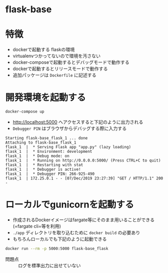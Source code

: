 * flask-base

* 特徴

- dockerで起動する flaskの環境
- virtualenvつかってないので環境を汚さない
- docker-composeで起動するとデバッグモードで動作する
- dockerで起動するとリリースモードで動作する
- 追加パッケージは =Dockerfile= に記述する


* 開発環境を起動する

#+BEGIN_SRC sh :exports both
docker-compose up
#+END_SRC

- http://localhost:5000 へアクセスすると下記のように出力される
- =Debugger PIN= はブラウザからデバッグする際に入力する

#+BEGIN_EXAMPLE
Starting flask-base_flask_1 ... done
Attaching to flask-base_flask_1
flask_1  |  * Serving Flask app "app.py" (lazy loading)
flask_1  |  * Environment: development
flask_1  |  * Debug mode: on
flask_1  |  * Running on http://0.0.0.0:5000/ (Press CTRL+C to quit)
flask_1  |  * Restarting with stat
flask_1  |  * Debugger is active!
flask_1  |  * Debugger PIN: 266-925-490
flask_1  | 172.25.0.1 - - [07/Dec/2019 23:27:39] "GET / HTTP/1.1" 200 -
#+END_EXAMPLE

* ローカルでgunicornを起動する

- 作成されるDockerイメージはfargate等にそのまま用いることができる (=fargate cli=等を利用)
- =./app= ディレクトリを取り込むために =docker build= の必要あり
- もちろんローカルでも下記のように起動できる

#+BEGIN_SRC sh :exports both :results pp
docker run --rm -p 5000:5000 flask-base_flask
#+END_SRC

- 問題点 :: ログを標準出力に出せていない

